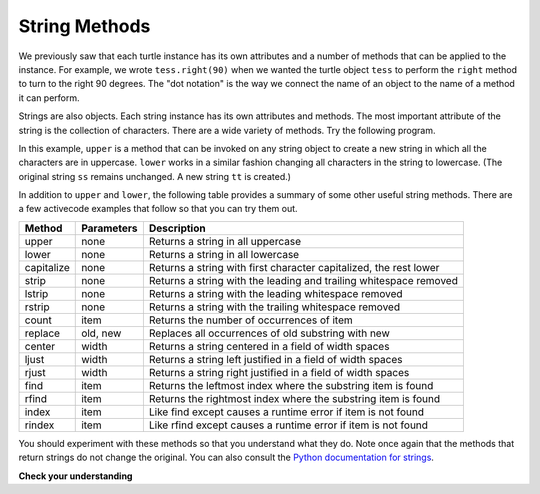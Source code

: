 ..  Copyright (C)  Brad Miller, David Ranum, Jeffrey Elkner, Peter Wentworth, Allen B. Downey, Chris
    Meyers, and Dario Mitchell.  Permission is granted to copy, distribute
    and/or modify this document under the terms of the GNU Free Documentation
    License, Version 1.3 or any later version published by the Free Software
    Foundation; with Invariant Sections being Forward, Prefaces, and
    Contributor List, no Front-Cover Texts, and no Back-Cover Texts.  A copy of
    the license is included in the section entitled "GNU Free Documentation
    License".

.. qnum::
   :prefix: strings-5-
   :start: 1

String Methods
--------------

We previously saw that each turtle instance has its own attributes and 
a number of methods that can be applied to the instance.  For example,
we wrote ``tess.right(90)`` when we wanted the turtle object ``tess`` to perform the ``right`` method to turn
to the right 90 degrees.  The "dot notation" is the way we connect the name of an object to the name of a method
it can perform.  

Strings are also objects.  Each string instance has its own attributes and methods.  The most important attribute of the string is the collection of characters.  There are a wide variety of methods.  Try the following program.

.. activecode:: chp08_upper

    ss = "Hello, World"
    print(ss.upper())

    tt = ss.lower()
    print(tt)


In this example, ``upper`` is a method that can be invoked on any string object 
to create a new string in which all the 
characters are in uppercase.  ``lower`` works in a similar fashion changing all characters in the string
to lowercase.  (The original string ``ss`` remains unchanged.  A new string ``tt`` is created.)

In addition to ``upper`` and ``lower``, the following table provides a summary of some other useful string methods.  There are a few activecode examples that follow so that you can try them out.

==========  ==============      ==================================================================
Method      Parameters          Description
==========  ==============      ==================================================================
upper       none                Returns a string in all uppercase
lower       none                Returns a string in all lowercase
capitalize  none                Returns a string with first character capitalized, the rest lower

strip       none                Returns a string with the leading and trailing whitespace removed
lstrip      none                Returns a string with the leading whitespace removed
rstrip      none                Returns a string with the trailing whitespace removed
count       item                Returns the number of occurrences of item
replace     old, new            Replaces all occurrences of old substring with new

center      width               Returns a string centered in a field of width spaces
ljust       width               Returns a string left justified in a field of width spaces
rjust       width               Returns a string right justified in a field of width spaces

find        item                Returns the leftmost index where the substring item is found
rfind       item                Returns the rightmost index where the substring item is found
index       item                Like find except causes a runtime error if item is not found
rindex      item                Like rfind except causes a runtime error if item is not found
==========  ==============      ==================================================================

You should experiment with these
methods so that you understand what they do.  Note once again that the methods that return strings do not
change the original.  You can also consult the `Python documentation for strings <http://docs.python.org/py3k/library/stdtypes.html#index-21>`_.

.. activecode:: ch08_methods1

    ss = "    Hello, World    "

    els = ss.count("l")
    print(els)

    print("***" + ss.strip() + "***")
    print("***" + ss.lstrip() + "***")
    print("***" + ss.rstrip() + "***")

    news = ss.replace("o", "***")
    print(news)


.. activecode:: ch08_methods2


    food = "banana bread"
    print(food.capitalize())

    print("*" + food.center(25) + "*")
    print("*" + food.ljust(25) + "*")     # stars added to show bounds
    print("*" + food.rjust(25) + "*")

    print(food.find("e"))
    print(food.find("na"))
    print(food.find("b"))

    print(food.rfind("e"))
    print(food.rfind("na"))
    print(food.rfind("b"))

    print(food.index("e"))


**Check your understanding**

.. mchoice:: test_question8_3_1
   :answer_a: 0
   :answer_b: 2
   :answer_c: 3
   :correct: c
   :feedback_a: There are definitely o and p characters.
   :feedback_b: There are 2 o characters but what about p?
   :feedback_c: Yes, add the number of o characters and the number of p characters.


   What is printed by the following statements?
   
   .. code-block:: python
   
      s = "python rocks"
      print(s.count("o") + s.count("p"))




.. mchoice:: test_question8_3_2
   :answer_a: yyyyy
   :answer_b: 55555
   :answer_c: n
   :answer_d: Error, you cannot combine all those things together.
   :correct: a
   :feedback_a: Yes, s[1] is y and the index of n is 5, so 5 y characters.  It is important to realize that the index method has precedence over the repetition operator.  Repetition is done last.
   :feedback_b: Close.  5 is not repeated, it is the number of times to repeat.
   :feedback_c: This expression uses the index of n
   :feedback_d: This is fine, the repetition operator used the result of indexing and the index method.


   What is printed by the following statements?
   
   .. code-block:: python
   
      s = "python rocks"
      print(s[1] * s.index("n"))


.. index::
    single: len function
    single: function; len
    single: runtime error
    single: negative index
    single: index; negative

